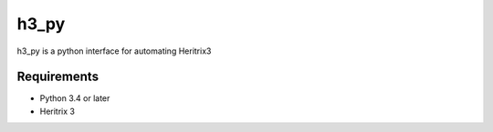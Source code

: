 h3_py
=====

h3_py is a python interface for automating Heritrix3

Requirements
------------

- Python 3.4 or later
- Heritrix 3